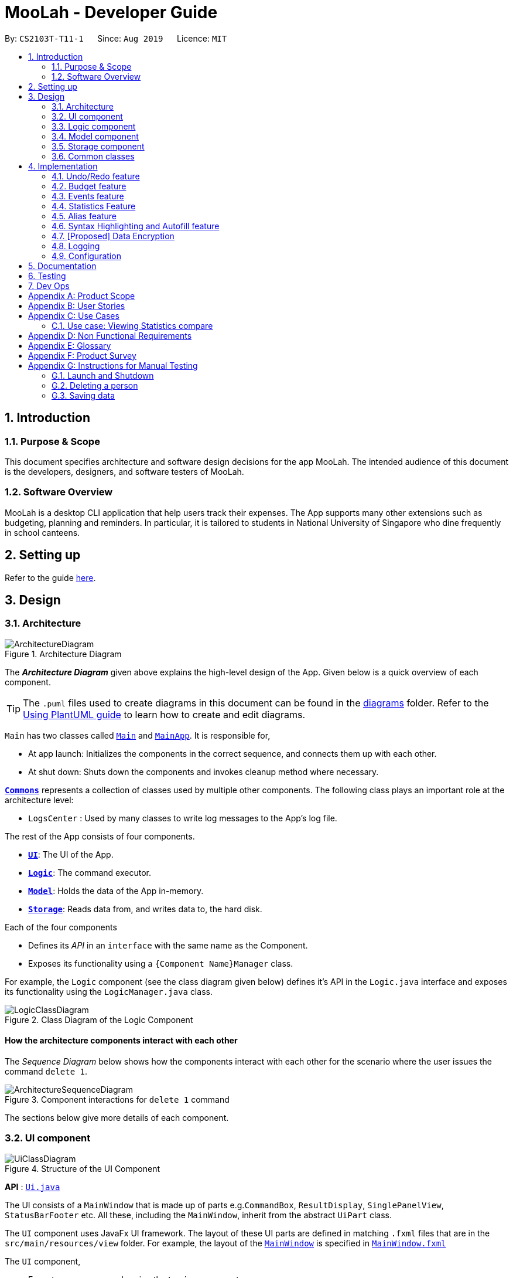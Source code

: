 = MooLah - Developer Guide
:site-section: DeveloperGuide
:toc:
:toc-title:
:toc-placement: preamble
:sectnums:
:imagesDir: images
:stylesDir: stylesheets
:xrefstyle: full
ifdef::env-github[]
:tip-caption: :bulb:
:note-caption: :information_source:
:warning-caption: :warning:
endif::[]
:repoURL: https://github.com/AY1920S1-CS2103T-T11-1/main

By: `CS2103T-T11-1`      Since: `Aug 2019`      Licence: `MIT`

== Introduction






=== Purpose & Scope
This document specifies architecture and software design decisions for the app MooLah.
The intended audience of this document is the developers, designers, and software testers of MooLah.

=== Software Overview
MooLah is a desktop CLI application that help users track their expenses.
The App supports many other extensions such as budgeting, planning and reminders.
In particular, it is tailored to students in National University of Singapore who dine frequently in school canteens.

== Setting up

Refer to the guide <<SettingUp#, here>>.

== Design

[[Design-Architecture]]
=== Architecture

.Architecture Diagram
image::ArchitectureDiagram.png[]

The *_Architecture Diagram_* given above explains the high-level design of the App. Given below is a quick overview of each component.

[TIP]
The `.puml` files used to create diagrams in this document can be found in the link:{repoURL}/docs/diagrams/[diagrams] folder.
Refer to the <<UsingPlantUml#, Using PlantUML guide>> to learn how to create and edit diagrams.

`Main` has two classes called link:{repoURL}/src/main/java/seedu/address/Main.java[`Main`] and link:{repoURL}/src/main/java/seedu/address/MainApp.java[`MainApp`]. It is responsible for,

* At app launch: Initializes the components in the correct sequence, and connects them up with each other.
* At shut down: Shuts down the components and invokes cleanup method where necessary.

<<Design-Commons,*`Commons`*>> represents a collection of classes used by multiple other components.
The following class plays an important role at the architecture level:

* `LogsCenter` : Used by many classes to write log messages to the App's log file.

The rest of the App consists of four components.

* <<Design-Ui,*`UI`*>>: The UI of the App.
* <<Design-Logic,*`Logic`*>>: The command executor.
* <<Design-Model,*`Model`*>>: Holds the data of the App in-memory.
* <<Design-Storage,*`Storage`*>>: Reads data from, and writes data to, the hard disk.

Each of the four components

* Defines its _API_ in an `interface` with the same name as the Component.
* Exposes its functionality using a `{Component Name}Manager` class.

For example, the `Logic` component (see the class diagram given below) defines it's API in the `Logic.java` interface and exposes its functionality using the `LogicManager.java` class.

.Class Diagram of the Logic Component
image::LogicClassDiagram.png[]

[discrete]
==== How the architecture components interact with each other

The _Sequence Diagram_ below shows how the components interact with each other for the scenario where the user issues the command `delete 1`.

.Component interactions for `delete 1` command
image::ArchitectureSequenceDiagram.png[]

The sections below give more details of each component.

[[Design-Ui]]
=== UI component

.Structure of the UI Component
image::UiClassDiagram.png[]

*API* : link:{repoURL}/src/main/java/seedu/address/ui/Ui.java[`Ui.java`]

The UI consists of a `MainWindow` that is made up of parts e.g.`CommandBox`, `ResultDisplay`, `SinglePanelView`, `StatusBarFooter` etc. All these, including the `MainWindow`, inherit from the abstract `UiPart` class.

The `UI` component uses JavaFx UI framework. The layout of these UI parts are defined in matching `.fxml` files that are in the `src/main/resources/view` folder. For example, the layout of the link:{repoURL}/src/main/java/seedu/address/ui/MainWindow.java[`MainWindow`] is specified in link:{repoURL}/src/main/resources/view/MainWindow.fxml[`MainWindow.fxml`]

The `UI` component,

* Executes user commands using the `Logic` component.
* Listens for changes to `Model` data so that the UI can be updated with the modified data.


The content being shown in the `MainWindow` is managed by the ``SinglePanelView`` which supports the following operations:
``SinglePanelView#viewPanel(panelName)``
``SinglePanelView#hasPanel(panelName)``
``SinglePanelView#getPanel(panelName)``
``SinglePanelView#setPanel(panelName, panel)``

image::SinglePanelViewClassDiagram.png[]

Users may change between the visible panels through the CLI by using the `view` command.
The following sequence diagram shows the events which occur in order to change the the UI component displayed in the main window.

image::ViewPanelSequenceDiagram.png[]



[[Design-Logic]]
=== Logic component

[[fig-LogicClassDiagram]]
.Structure of the Logic Component
image::LogicClassDiagram.png[]

*API* :
link:{repoURL}/src/main/java/seedu/address/logic/Logic.java[`Logic.java`]

.  `Logic` uses the `MooLahParser` class to parse the user command.
.  This results in a `Command` object which is executed by the `LogicManager`.
.  The command execution can affect the `Model` (e.g. adding a person).
.  The result of the command execution is encapsulated as a `CommandResult` object which is passed back to the `Ui`.
.  In addition, the `CommandResult` object can also instruct the `Ui` to perform certain actions, such as displaying help to the user.

Given below is the Sequence Diagram for interactions within the `Logic` component for the `execute("delete 1")` API call.

.Interactions Inside the Logic Component for the `delete 1` Command
image::DeleteSequenceDiagram.png[]

NOTE: The lifeline for `DeleteCommandParser` should end at the destroy marker (X) but due to a limitation of PlantUML, the lifeline reaches the end of diagram.

[[Design-Model]]
=== Model component

.Structure of the Model Component
image::ModelClassDiagram.png[]

*API* : link:{repoURL}/src/main/java/seedu/address/model/Model.java[`Model.java`]

The `Model`,

* stores a `UserPref` object that represents the user's preferences.
* stores the MooLah data.
* exposes an unmodifiable `ObservableList<Person>` that can be 'observed' e.g. the UI can be bound to this list so that the UI automatically updates when the data in the list change.
* does not depend on any of the other three components.

[NOTE]
As a more OOP model, we can store a `Tag` list in `MooLah`, which `Person` can reference. This would allow `MooLah` to only require one `Tag` object per unique `Tag`, instead of each `Person` needing their own `Tag` object. An example of how such a model may look like is given below. +
 +
image:BetterModelClassDiagram.png[]

[[Design-Storage]]
=== Storage component

.Structure of the Storage Component
image::StorageClassDiagram.png[]

*API* : link:{repoURL}/src/main/java/seedu/address/storage/Storage.java[`Storage.java`]

The `Storage` component,

* can save `UserPref` objects in json format and read it back.
* can save the MooLah data in json format and read it back.

[[Design-Commons]]
=== Common classes

Classes used by multiple components are in the `seedu.addressbook.commons` package.

== Implementation

This section describes some noteworthy details on how certain features are implemented.

// tag::undoredo[]
=== Undo/Redo feature
==== Implementation

The undo/redo functionality is facilitated by `ModelHistory` which is an instance-level member for models.
Internally, it stores model snapshots by using two stacks: `pastModels` and `futureModels`.
With the addition of model history, now `Model` also supports these operations:

* `Model#addToHistory()` -- Moves the history forward by saving the current model snapshot in its past history and clearing the future history.
* `Model#rollback()` -- Restores the state to the immediate previous model in the history.
* `Model#migrate()` -- Forwards the state to the immediate next model in the history.

`ModelHistory` only stores histories of models which were about to be (or are going to be) executed by model-changing commands.
As some of the commands available are intuitively not undoable (e.g. `help`), we make commands extend to either `UndoableCommand` or a non-undoable `Command` classes.
So, the `Model#addToHistory()` will only be called if the command to be executed is an instance of `UndoableCommand`.

Given below is an example usage scenario and how the undo/redo mechanism behaves at each step.

Step 1. The user launches the application for the first time. The current `ModelHistory` is now empty.

image::UndoRedoState0.png[]

Step 2. The user executes `add d/Chicken Rice p/2.50 ...` command to add an expense.
The `add` command, being an `UndoableCommand`, calls `Model#addToHistory()`, which saves the state of the model just before the command executes to `pastModels`, and `futureModels` is cleared.

image::UndoRedoState1.png[]

Step 3. The user executes `delete 1` to delete the first expense on the list. The `delete` command, also an `UndoableCommand`, calls `Model#addToHistory()`, inserting another entry to the `pastModels` and clearing `futureModels` again.

image::UndoRedoState2.png[]

[NOTE]
If a command fails its execution, it will not call `Model#addToHistory()`, so the model will not be saved into `ModelHistory`.

Step 4. The user now decides that deleting the expense was a mistake, and decides to undo that action by executing the `undo` command. The `undo` command will call `Model#rollbackModel()`, which will retrieve the immediate previous model in history, adding the current model to the future history of the retrieved model, and restores the model according to that state.

image::UndoRedoState3.png[]

[NOTE]
If `pastModels` is empty, then there are no previous models to roll back. The `undo` command uses `Model#canRollback()` to check if this is the case. If so, it will return an error to the user rather than attempting to perform the undo.

The following sequence diagram shows how the undo command works:

image::UndoSequenceDiagram.png[]

NOTE: The lifeline for `UndoCommand` should end at the destroy marker (X) but due to a limitation of PlantUML, the lifeline reaches the end of diagram.

Inversely, the `redo` command calls `Model#migrate()`, which retrieves the immediate next model in history, adds the current model to the past history of the retrieved model, and resets the model according to that snapshot.

[NOTE]
If `futureModels` is empty, then there are no snapshots to be redone. The `redo` command uses `Model#canMigrate()` to check if this is the case. If so, it will return an error to the user rather than attempting to perform the redo.

==== Design Considerations

===== Aspect: How undo & redo executes

* **Alternative 1 (current choice):** Saves the entire model.
** Pros: Easier to implement.
** Cons: May have performance issues in terms of memory usage.
* **Alternative 2:** Individual commands have their own counter-command that can negate the effects.
** Pros: Quite intuitive (e.g. for `add`, just do `delete` to counter it).
** Cons: We must ensure that the implementation of each individual command are correct.

We choose Alternative 1 as this approach will be less likely to cause problems specific to restoring the state to the way it was before the execution of a command,
as some commands will create a problem specific on their own which might not be supported by the proposed counter-command.
As an example, to undo `delete 3`, we must re-add that expense to that specific position, which at the moment is not supported
by the `add` command.

// end::undoredo[]


// category::budget[]
=== Budget feature
==== Implementation

The budget feature allows users to add a budget and track expenses under this budget.
When a budget is added, it is automatically set to the primary budget, and all expenses added after that
will be tracked under this budget. If the user wants to track an expense under a different budget, he
switches to the target budget first, before adding the expense.

Each `Budget` has 8 fields:

* description: `Description` - budget name
* amount: `Price` - amount of budget limit
* startDate: `Timestamp` - the start date of the budget (for the current period)
* endDate: `Timestamp`- the end date of the budget (for the current period)
* period: `Period` - the recurring period of the budget
* expenses: `ObservableList<Expense>` - the list of all expenses under this budget
* isPrimary: `boolean` - a flag indicating the primary status of this budget
* proportionUsed: `Percentage` - the proportion of the total amount that has been used up

image::BudgetClassDiagram.png[]


Each budget, once added, will recur infinitely. This is achieved by the Budget#refresh() method, which checks whether
the budget has expired, and refreshes it to a new period if necessary, upon launching MooLah.

A budget is like a sliding window that moves in the positive direction of time axis. The window has a fixed size,
which is the period of the budget. Only expenses within the current window will be shown in the app. Every time
the budget refreshes, the window "slides" to the next period, starting with an empty screen that gradually gets
populated with newly added expenses over time.

A budget keeps a list of all expenses ever been tracked by this budget, including historical ones. Additionally,

it has a method Budget#getCurrentPeriodExpenses() that generates a filtered list of expenses within the current budgeting
period, which interacts with GUI to be shown in the current screen.

The fundamental classes of the budget feature are:

* `Budget` : main functional backend class
* `JsonAdaptedBudget` : for storage of a `Budget` object in Json format
* `UniqueBudgetList` : a list of non-duplicate budgets in MooLah
* `AddBudgetCommand` and `SwitchBudgetCommand` : budget-related commands
        `AddBudgetCommand` creates a new `Budget` and adds it to `UniqueBudgetList`
        `SwitchBudgetCommand` switches the primary budget to the specified budget
* `AddBudgetCommandParser` and `SwitchBudgetCommandParser` : for parsing CLI input into commands


Here are the class diagrams of the two key commands related to Budget:

AddBudgetCommand: Adds a new Budget to MooLah
image::AddBudgetCommandClassDiagram.png[]

SwitchBudgetCommand: Switches the primary Budget to another
image::SwitchBudgetCommandClassDiagram.png[]

Additionally, util class `Percentage` wraps a percentage for easier calculation and validation of proportionUsed.

image::PercentageClassDiagram.png[]


The following sequence diagram shows how the add budget operation works:

image::AddBudgetSequenceDiagram.png[]


NOTE: The lifeline for `AddBudgetCommandParser` and `AddBudgetCommand` should end at the destroy marker (X) but due to
a limitation of PlantUML, the lifeline reaches the end of diagram.

The following activity diagram summarizes what happens to budgets when the app launches and when a new expense is added:


image::BudgetActivityDiagram.png[]

==== Design Considerations

===== Aspect: Since Budget already keeps a list of Expenses, should Expense have a Budget field?

* **Alternative 1:** Expense has a Budget field
** Pros: Easier to manage expenses.
** Cons: Causes cyclical dependency, and reduces testability. Also, this will cause infinite loop when creating
JsonAdaptedExpense and JsonAdaptedBudget.
* **Alternative 2:** Expense does not have reference to Budget
** Pros: Less coupling.
** Cons: When reconstructing MooLah from json file, system does not know which budget to add the past expenses to.
* **Solution (Current implementation):**
Each Expense keeps a budgetName field which indicates the name of the Budget it is tracked under. Since UniqueBudgetList
checks for duplicate budget names, a name is sufficient to identify a Budget. Besides, since budgetName is of
`Description` type instead of `Budget` type, it is easy to convert to String, and resolves infinite loop when creating
json files. Also, the resulting JsonAdaptedExpense file will not be too long, since the "budgetName" property stores
only the budget name instead of the full budget object.


===== Aspect: Must every Expense be tracked under a Budget? Can one Expense be tracked under multiple Budgets?

* **Alternative 1:** Every Expense must be tracked under one, and only one Budget.
** Pros: Budgets would be a partition of all Expenses, which makes generating statistics (pie charts, etc.) easier.
** Cons: User would not be able to track Expenses that fall under multiple Budgets.

* **Alternative 2:** Allow expenses without a Budget.
** Pros: More flexible budgeting experience.
** Cons: Internal logic would be very confusing. GUI and statistics would be harder to implement.
* **Solution (Current implementation):**
Adopt Alternative 1. Every Expense must be tracked under one and only one Budget. If the expense is added before
adding any budgets, a default budget with a huge limit is created for tracking all expenses without a proper budget.
This ensures that the main screen has a budget and shows a budget status bar at all times. Besides, it leads to neater
statistics.
// end::budget[]

// category::events[]
=== Events feature
==== Implementation

The Events feature allows users to add events that are supposed to occur on a future date. On launch, MooLah will
remind users of upcoming events. MooLah will also notify the user about any events that are supposed to have
transpired, and allow them to automatically add these events as expenses.

The Events feature supports the `add`, `delete` and `events` command words.

Events are added the same way expenses are added on the command line. When the user inputs an add command,
MooLah determines whether an event or an expense should be added based on the date the user inputted in his command.
This is illustrated below:

image::AddExpenseOrEventActivityDiagram.png[]

The following sequence diagram shows how MooLah handles transpired events on launch:

image::TranspiredEventsSequenceDiagram.png[]

1. When MooLah launches, the `start` method of `UiManager` is called. `UiManager` then calls the `handleTranspiredEvents`
of `MainWindow`, which fetches all transpired events and notifies the user about them. It does so by first obtaining the
transpired events from the `Timekeeper` class by calling a series of getter methods.

2. Once the transpired events have been obtained, for each transpired event, a new `TranspiredEventWindow` will be
constructed. The transpired event will then be passed via `show`, a method of the newly constructed `TranspiredEventWindow`.
`show` will create a popup window that details the transpired event, and asks the user whether it should be added as an
expense. This popup window will have a 'Yes' and 'No' button.

3. If the user presses the 'Yes' button, the original command that the user inputted to add this particular event is fetched
and passed to the `execute` method of `LogicManager`, which executes command line inputs. Since the timestamp within this
original command now denotes a past or present date, an expense will be added.

4. If the user presses the 'No' button, the expense is not added.

5. After pressing either button, the popup window closes.

NOTE: As of Week 10, adding expenses to the same budget the event was added to is still a work in progress.

==== Design Considerations

===== Aspect: What command words should the Events feature use?

* ** Alternative 1:** `addevent`, `deleteevent`, etc.
** Pros: Makes it clear to the user that events are separate from expenses
** Cons: Somewhat clunky and redundant, especially since expenses and events share the same fields

* ** Alternative 2:** `add`, `delete`, etc. (i.e. same command words as adding expenses)
** Pros: More streamlined, makes use of the fact that expenses and events share the same fields
** Cons: The distinction between events and expenses is more blurry to the user

* **Solution (Current Implementation): **
Adopt Alternative 2. Since an event is ultimately an optional future expense that triggers on its
due date, it is significantly more intuitive and natural to allow users to add events the same way they add expenses.
MooLah can then easily tell whether the user intends to add an expense or an event by looking at the timestamp
the user inputs in the command.


===== Future Implementation (Coming in v2.0)

Users can set their expenses to recur. Recurring expenses will generate events daily/weekly/monthly (based on
the user's decision) that can then be added as expenses when their due dates are reached.

//end::events[]

// category::stats[]
=== Statistics Feature

The statistics feature is facilitated by the `Statistics` class, which is part of the `model` package.
Its main purpose is to allow users to have an alternative view for the entries in `MooLah`. The
main entries that `Statistics` interacts with are `Expense` and `Budget`, and the metrics chosen to be displayed
are handled mainly by `Statistics#calculateStatistics()`. The method recognises command words such as
`stats`, `statscompare` and `statstrend`, where each results in a different visual representation and represents
a different use case.

The final outcome of these interactions are reflected directly in `MainWindow`, as a popup whenever the command is received
by the command line.

NOTE: Ideally, it should result in an `Undo`-able page-transition instead of a popup to ensure better integration with the rest of the application.

==== `stats`

===== Implementation

The purpose of the `stats` command word is to request `MooLah` to visualise the total expenditure across
expenses of different categories as a percentage of the total expenditure of all expenses tracked under the budget
where the command is called. The visual representation used here will be a PieChart.

Given below is an example usage scenario and how the `stats` command word is handled by `MooLah`.


Step 1. The user enters the command `stats sd/01-10-2019 ed/01-11-2019` to visualise the total percentage of each category
as a percentage of total expenditure across all categories, in the primary budget.
The command is received by `AddressBookParser`, which then creates a `StatsCommandParser` object,
to subsequently help to parse the input by the user.

Step 2. The newly created `StatsCommandParser` calls `parse("stats sd/01-10-2019 ed/01-11-2019")`,
which in turns calls `ArgumentTokenizer.tokenize("sd/01-10-2019 ed/01-11-2019", PREFIX_START_DATE, PREFIX_END_DATE)` to
split the arguments into its preamble(the start date and end date). This returns an `ArgumentMultimap` object, `argMultimap` containing the split input.

Step 3. The `StatsCommandParser` object calls `ParserUtil.parseTimestamp(argMultimap.getValue(PREFIX_START_DATE).get())` which parses the arguments to get the start date.
The date, that is present in this example, is parsed into the correct form and the end date is obtained similarly with
`ParserUtil.parseTimestamp(argMultimap.getValue(PREFIX_END_DATE).get())`.
A `StatsCommand` object containing the start date and end date is created and returned to the `LogicManager`.

Step 4. The LogicManager calls `StatsCommand.execute()`, which calls `Model#getFilteredExpenseList()` to retrieve the list of expenses stored in MooLah.
The correct `Statistics` object, `statistics`, will be created with `startStatistic` and the `calculateStats` method, will switch to the correct mode,
to produce the correct feedback to the user, as well as update the attributes in `statistics`.

Step 5. Percentages, categories and the title description of the `Statistics` will be used to create the `CommandResult` object,
which is returned to the `LogicManager` and subsequently to the UI where a popup in the form of a pie chart will be generated.


The following sequence diagram shows how the `stats` operation works:

image::BasicStatisticsCommand.png[]

Figure 1. Sequence Diagram for executing a `StatsCommand`


The following reference diagram shows how `StatsCommandParser` decides on the user's start date and end date for the different cases.
This is used mainly to illustrate the interactions in Steps 2 to 3.

image::StatsCommandParser.png[]

Figure 2. Reference Diagram for deciding start date and end date for a `StatsCommand`


NOTE: As of Week 10, the design of `StatsCommand.execute()` in Step 4 is still a work in progress because of concurrent refactoring, developing command words
and other dependencies due to outdated methods that causes a depreciated return type to still be in use. This should be resolved ideally by v1.3.


==== Design Considerations

When designing the interaction of `Statistics#calculateStatistics()` with `stats`, decisions have to be made on the most
suitable visual representation for `stats` particular use case.

* ** Alternative 1:** Table view
** Pros: Sequential view, can capture number of entries
** Cons: May be a duplicate of the `ListExpense` command, just sorted via categories

* ** Alternative 2:** Pie chart
** Pros: Offers a visual view of size to represent the expenditure under each category
** Cons: Loses the elements of number of entries in each category

* **Solution (Current Implementation): **
Adopts Alternative 2. It is important that every aspect of the user experience gets covered, and what `MooLah` before the
inclusion of `Statistics` is the appreciation of percentage expenditure in each category of expenses. Expenses can already be
observed in its chronological order using `ListExpense` while individual view of expenses under a category can be accessed
using `FindExpense`. Offering a visual view on expenditure under each category complements with the existing implementation
of sequential view in the primary budget.

NOTE: Once again, this question will be better addressed holistically once all 3 features has been rolled out.

===== Future Implementation (Coming in v2.0)

For each of the command words, users will be given the option to choose a Visual Representation method they prefer,
instead of the default option we have prioritised. Currently, statistics under `stats` mode can only be displayed in a pie chart,
and users may have different preferences for formats. Various options such as checking across different budgets other than within the same budget can also be considered.


// end::stats[]


// category::Alias[]
=== Alias feature
==== Implementation
The Aliases feature allows users to assign inputs they may use very often to a shortcut, and execute the input by entering
the shortcut, (a.k.a ``Alias``), in place of the full or partial command.

image::AliasMappingsClassDiagram.png[AliasMappingsClassDiagram]

These user defined ``Alias``es are saved in an ``AliasMappings`` object within ``UserPref`` as seen in the above diagram.
Internally, the ``AliasMappings`` object stores an ``Alias`` in a Map<Strings, Alias> object. With the addition of `AliasMappings` object to ``UserPref``,
``UserPref`` supports these additional operations:

- ``UserPref#addUserAlias(Alias)`` -- Saves a specified `Alias` to the user preferences for future use.
- ``UserPref#hasAlias(String)`` -- Query if the there is an `Alias` with this name already defined.
- ``UserPref#getAlias(String)`` -- To get an `Alias` with this name if it exists.
- ``UserPref#aliasNameIsReservedCommandWord(Alias)`` -- To query if this `Alias` is uses a name which clashes with existing built-in
commands.
- ``UserPref#aliasCommandWordIsAlias(Alias)`` -- To query if this `Alias` `input` begins with another `Alias`, this is used
to validate that an `Alias` will not cause an infinite loop by chaining multiple aliases in a loop.
- ``UserPref#getAliasMappings()`` -- To access the ``Alias`` saved by the user.
- ``UserPref#setAliasMappings(AliasMappings mappings)`` -- To overwrite all the `Alias` saved by the user.


image::AliasCommandClassDiagram.png[]

In order for the user to save an ``Alias``, they first define it using the ``AliasCommand``. The ``AliasCommand`` command extends
`UndoableCommand` to allow users to undo defining an `Alias`. The following sequence diagram describe in more detail how an ``Alias``
is added.

image::HighLevelAddAliasSequenceDiagram.png[]
[None]
. 1. The user enters a command with the following syntax `` alias a/ <name> i/ <input>``.
. 2. The `UI` passes this command string to the `LogicManager` which passes it onto the `AddressBookParser`.
. 3. The parser extracts the argument string and passes it to an ``AliasCommandParser``.

image::ParseAliasCommandSequenceDiagram.png[]
[None]
. 4. The ``AliasCommandParser`` uses the ``ArgumentTokenizer`` to tokenize the argument string and extract the
``alias name`` and ``input`` fields into an ``ArgumentMultimap``.
. 5. The arguments are obtained and to create a new `Alias` using the the `Alias` parser in `ParserUtil`.
. 6. An `AliasCommand` is created containing this new `Alias` to add to the `UserPref`.
. 7. This is passed back to the `LogicManager` to call `AliasCommand#run()`.

image::verifyAlias.png[]
[None]
. 8. The `AliasCommand` is validated using `AliasCommand#validate()`. The `Alias` is checked to ensure it does not
[None]
    ** a. Have a clashing name used by an existing `Command` as a CommandWord.
    ** b. Have an input beginning with a supported `Alias`.
. If is not valid, handled exception is thrown.

image::addAlias.png[]
[None]
. 9. If it was validated that the `Alias` can be added.
. 10. The `Alias` is then added to the `AliasMappings` object within `UserPref`.
. 11. The `Alias` is now usable  by the user.


When a user enters an ``input`` to be executed, the ``AddressBookParser`` will first try to parse first token in
the ``input`` as a ``CommandWord``, failing which, it will try to parse it as an ``Alias``. If it successfully does so,
it replaces the first token in the original command string with the ``input`` stored in the ``Alias``.
Finally, the ``AddressBookParser`` re-parses the modified ``input``.

==== Design Considerations

===== Aspect: Why can an `Alias` only be used at the beginning of an input versus anywhere within an input.
* ** Alternative 1(Chosen):** Beginning only
** Pros: Easier to determine which word is the shortcut.
** Pros: Easier to detect recursion due to alias chaining.
** Cons: Less flexible in term how the shortcut can be used i.e. it can only replace or prefix an input.

* ** Alternative 2:** Anywhere in input
** Pros: A wider variety of shortcuts can be defined by the user +
e.g. `add deckChicken 2.50`, where `deckChicken` maps to `d/ chicken rice c/ food p/`.
** Cons: Harder to detect recursion due to alias chaining.
** Cons: Parsing becomes more complicated and alias words become unusable in other contexts.
e.g. defining an `Alias` mapping `bus` to `sbs bus` prevents an input such as `smrt bus` from being parsed properly
as it would be replaced with `smrt sbs bus` by the parser.

* **Solution (Current Implementation): **
The biggest factor in choosing `Alternative 1` is to make it easier to prevent possible recusion due to alias chaining,
which would potentially be a fatal bug in the application.
Additionally, while it may be possible to determine which one the user means judging by the context in which it was used.
However, that is far out of the scope of the module and would require much more processing of user input.

Another alternative would have been to have an alias name follow the following convention `'aliasName'` (i.e. some character before and after)
clear what is an `Alias` within an input.

===== Future Implementation (Coming in v2.0)
The purpose behind this feature was to make CLI input less troublesome, so users do not need to type in the full input string
to carry out commands they may use frequently. In v2.0 we want to look into using data analysis track users' input habits in
order to make suggestions on possible shortcuts or Aliases they may find convenient to have.

===== Aspect: Data structure to store Aliases.

* ** Alternative 1:** List
** Pros: Less space needed to store same amount of data
** Cons: Takes time to loop through the list to get the right output.

* ** Alternative 2(Chosen):** Map
** Pros: Simple to access
** Cons: More space needed.

* **Solution (Current Implementation): **
As the user can define multiple aliases, it was important for the internal structure of `AliasMappings`
to allow accessing the aliases by name.

If an ArrayList was used, the numbering each alias would change if new ones were added and old one removed or replaced.
Map was used to prevent this problem as the name is used as the index. This avoids the need to loop through
all the 'Alias' defined.

It also makes it easier to prevent sharing of alias names between aliases and a Map's key
set cannot contain duplicates, and makes it easier to handle overwriting of existing aliases with same name.


// end::Alias[]


// category::SyntaxAutofill[]
=== Syntax Highlighting and Autofill feature
==== Implementation
The Autofill feature was implemented to make it less important for users to remember the appropriate syntax for each command which
can be a common issue in CLI based applications. This feature utilises regular expressions and JavaFX's TextFormatter to extend the
functionality of the existing TextField used in the original AB3 application.

The Autofill feature also inserts `placeholders` into the text area to make it clearer which arguments each prefix delimit in the input.
e.g. `add d/ <description> p/ <price> c/ <category>`. These `placeholder` are removed when the user types over them and
are filtered from the input and not parsed by the `Parser` if the user forgets to type over them. The following diagram briefly describe
the logic used to insert auto fill a command's syntax.

::image:AutoFillActivityDiagram.png[]

The Syntax highlighting feature was implemented to make it easier to differentiate the different arguments after typing
as well as to implement some basic realtime input validation. This feature utilises RichTextFX's StyleClassTextArea to
apply different styles to different regions of the text, and regular expressions to determine which to highlight.

::image:SyntaxHighlightingActivityDiagram.png[]

Because RichTextFX's TextAreas do not support JavaFX's TextFormatter, the `SyntaxHighlightingTextArea` actually has two different
TextAreas. One as the visible TestArea (RichTextFX) and one as the functional one (JavaFX).

::image:SyntaxHighlightingTextAreaClassDiagram.png[]

The two TextArea are layered on top of each other. The invisible functional TextArea overlays the visible one, and mirrors the TextProperty of the
visible one mirrors the functional TextArea. The KeyEvents which occur in the functional text area are also mirrored by the visible text area.

==== Design Considerations
===== Aspect: Which configuration of Input fields to use? - RichTextFX TextArea alone, JavaFX alone, both together?
* ** Alternative 1:**  JavaFX alone (JavaFX `TextField`) and manually place coloured elements to handle highlighting.
** Pros: Already supports single line input.
** Pros: Easy to implement autofill.
** Cons: Does not inherently support styling of text with multiple styles.
** Cons: Manually inserting worked, but not all the time.

* ** Alternative 2:** `RichTextFX StyleClassTextArea` and ``Listener``s to handle formatting of text.
** Pros: Supports styling of text.
** Cons: Needs have certain `Events` blocked and functionality removed in order to act as a single line input field. e.g.
preventing users from pasting text with newlines and the enter key event from making a new line.
** Cons: Does not support javafx `TextFormatter`, intermediate results (unwanted text) can possibly be evaluated.

* ** Alternative 3(Chosen):** Both
** Pros: Utilise best of both worlds, with `TextFormatter` and `RichTextFX StyleClassTextArea`
** Cons: Need to properly align the two text areas so visible text and caret position is accurate.
** Cons: Needs have certain `Events` blocked and functionality removed in order to act as a single line input field. e.g.
preventing users from pasting text with newlines and the enter key event from making a new line.

* **Solution (Current Implementation): **
With alternative 1, using a `TextFlow` was a problem when the text needed to remain in
a single line. Manually layering coloured elements over the text was also an issue as the the position and size of elements
eeded to be recalculated every time the text change, the UI moved, or was resized.

While it was possible to use RichTextFX text areas alone, the text that the user inputs before it is formatted
still enters the text area. Which interferes with realtime parsing as the text is not properly sanitized, which was
why the uses `TextFormatter` was necessary.

This meant only alternative 3 was viable, but because of layer of the two text areas, the events causing a change in text
or what text was visible needed to be properly mirrored from the invisible to the visible text area. As a result, certain behaviours
supported by a normal textfield needed to be blocked to ensure proper alignment e.g. copy and paste.

At the moment, mass deletion and selection of text (e.g. Ctrl/Cmd+A > Backspace) has been prevented in order to properly align the
two textarea.

===== Future Implementation (Coming in v2.0)
MooLah v2.0 should support better real time parsing of input and support validation of input without requiring the user
to enter the command as well as a more functional input field.


// end::SyntaxAutofill[]


// category::dataencryption[]
=== [Proposed] Data Encryption

_{Explain here how the data encryption feature will be implemented}_

// end::dataencryption[]

=== Logging

We are using `java.util.logging` package for logging. The `LogsCenter` class is used to manage the logging levels and logging destinations.

* The logging level can be controlled using the `logLevel` setting in the configuration file (See <<Implementation-Configuration>>)
* The `Logger` for a class can be obtained using `LogsCenter.getLogger(Class)` which will log messages according to the specified logging level
* Currently log messages are output through: `Console` and to a `.log` file.

*Logging Levels*

* `SEVERE` : Critical problem detected which may possibly cause the termination of the application
* `WARNING` : Can continue, but with caution
* `INFO` : Information showing the noteworthy actions by the App
* `FINE` : Details that is not usually noteworthy but may be useful in debugging e.g. print the actual list instead of just its size

[[Implementation-Configuration]]
=== Configuration

Certain properties of the application can be controlled (e.g user prefs file location, logging level) through the configuration file (default: `config.json`).

== Documentation

Refer to the guide <<Documentation#, here>>.

== Testing

Refer to the guide <<Testing#, here>>.

== Dev Ops

Refer to the guide <<DevOps#, here>>.

[appendix]
== Product Scope

*Target user profile*:

* has a need to track a significant number of expenses
* lives on a monthly allowance
* wants to save money
* has difficulty remembering important dates, such as friends' birthdays or anniversaries
* prefer desktop apps over other types
* can type fast
* prefers typing over mouse input
* is reasonably comfortable using CLI apps

*Value proposition*:

* manage contacts faster than a typical mouse/GUI driven app
* optimized for students in National University of Singapore
* make prediction for future spending based on extrapolation from past statistics and upcoming important dates
* customizable categories, budgets and aliases
* flexible forms of viewing a summary of expenses
* give input suggestions while typing
* more convenient time format

[appendix]
== User Stories

Priorities: High (must have) - `* * \*`, Medium (nice to have) - `* \*`, Low (unlikely to have) - `*`

[width="59%",cols="22%,<23%,<25%,<30%",options="header",]
|=======================================================================
|Priority |As a ... |I want to ... |So that I can...
|`* * *` |full-time university student without any stable income |record my expenses |track my spending and practice financial management skills

|`* * *` |non-money minded person |view a list of all my previous expenses |be better at tracking my expenses

|`* * *` |user |categorize my expenses by types (e.g. Transport, Food, etc.) |differentiate expenses easily

|`* * *` |YEP (Youth Expedition Project) organizer who is in charge of logistics for my overseas project |delete a previous expense |I do not keep track of expenses that have been reimbursed by Youth Corps Singapore

|`* * *` |non-money minded person |save the expenses data locally |still keep track of my expenses even after closing the App

|`* * *` |foodie who frequently goes out with friends and pays for grab/restaurant bills |quickly find a particular entry by typing a keyword |refer to a previous expense and know how much money my friend needs to pay me back

|`* *` |someone who is not good at managing my money |view budget breaking expenses |quickly know which expenses make up a big part of my budget

|`* *` |forgetful person |get notified of upcoming birthdays/anniversaries |budget for these special dates

|`* *` |lazy person |specify tax rate and let the app calculates the total price for me when entering expense |I can know the after-tax price when ordering in restaurants

|`* *` |money-minded user |extrapolate from daily/weekly expenses to monthly expenses |have a rough gauge on future spending and plan budgets accordingly

|`* *` |user |manually input my expenses in an external file and import these expenses into the App |track previous expenses that occur before I start using the App

|`* *` |user |request for periodic statements |revise and reflect on my past expenses

|`* *` |busy person |add repeated expenses by selecting a previous expense and adding as a current expense |save time when using the App

|`* *` |financially dependent student |export my past expenses |my parents can see my spending

|`* *` |lazy user |let the App predict the tags for my expenses |use automated suggestions provided to me for better categorizaton

|`* *` |person working part time/TA-ing/etc |let the App add to my earnings automatically based on salary |track my income as well

|`* *` |foreign student on exchange in NUS |input my spending in SGD and have it automatically converted to my local currency |better track my spending in a currency I'm more comfortable with

|`* *` |visual person who easily gets confused by a large amount of text and prefers graphic illustrations |view my monthly expenses in pie charts |better understand the weightage of spending in different categories in a more direct and efficient manner

|`* *` |user |update details of a past expense |correct erroneous past expenses without having to delete it and add again

|`* *` |lazy user |schedule recurring expenses |avoid having to key in the same information all the time. (However, I want to be able to confirm details of the expense.)

|`* *` |busy person |let the App use the current time for an expense if I do not specify a time |avoid always having to manually key in a time for my expense

|`* *` |busy person |enter the time as yesterday, one hour ago, etc |save effort by using convenient and flexible time formats

|`* *` |non-money minded person |receive warnings when I’m close to or exceeding my budget |adjust my expenses to prevent overspending

|`* *` |careless person who is prone to typos |undo my previous command |I do not enter the wrong amount for my expenses

|`* *` |careless person who is prone to typos |redo my previous command |I do not delete expenses by accident

|`* *` |non-money minded person |set periodic budgets |discipline my spending

|`* *` |non-money minded person |set categorical budgets |exceptional expenses (e.g. healthcare or sponsored expenses) are not tracked under default budget to prevent confusion

|`* *` |non-money minded person |let the App suggest some budgeting tips for me |be better at tracking my expenses

|`*` |forgetful person |receive email reminders if I haven’t input my expenses for a few days |do not forget to track my expense

|`*` |someone who spends a lot of time in public spaces in school |easily hide my budgeting information on the application quickly |others could not see the details on my screen

|`*` |busy person |input my expenses by scanning a receipt |can save more time than manually typing in the expenses

|`*` |NUS student, and lazy person |add expense from school canteens by saying e.g. “deck steamed chicken rice” |don't need to enter the details and prices

|`*` |non-financially independent student |hide some details when exporting expenses |do not share exact details with my parents but instead include them as an anonymous expense

|`*` |non-money minded person |let the App help me make saving plans for future expenses |start saving early

|`*` |user |group certain expenses, e.g. group chicken rice and milo as lunch, but both remain separate entries as well |manage related expenses together

|`*` |advanced CLI user |add aliases to my common inputs |avoid typing the similar things every time

|`*` |user |let the App predict frequent similar expenses and prompt me to enter them |do not miss expenses while I'm not using the App

|`*` |busy student who may need to close the App to settle some other matters |let the App remember what I had typed into the command line last time I closed the App |resume when I reopen the app

|=======================================================================


[appendix]
== Use Cases

(For all use cases below, the *System* is `MooLah` and the *Actor* is the `user`, unless specified otherwise)

[discrete]
=== Use case: Add a budget and switch to it

*MSS*

1.  User requests to add a budget and specifies budget name, amount, period and start date
2.  MooLah shows success in creating new budget
3.  User requests to switch to this budget by specifying the budget name
4.  GUI switches to the budget and sets it as current primary budget for displaying and calculating expenses
+
Use case ends.

*Extensions*

* 1a. User misses any of the necessary parameters: budget name, amount, period or start date
+
[none]
** 1a1. MooLah shows an error message and reminds the user to complete the parameters.
+
** 1a2. User re-enters the command with new data.
+
** Steps 1a1-1a2 are repeated until the parameters entered are correct and complete.
+
Use case resumes at step 2.

* 3a. User forgets to input the name of the budget he wants to switch to.
+
[none]
** 3a1. MooLah shows an error message and requests for the budget name.
+
** 3a2. User re-enters the command, specifying the budget name.
+
Use case resumes at step 4.

* 3b. User enters a budget name that does not correspond to any of the currently existing budgets.
+
[none]
** 3b1. MooLah shows an error message and requests for a correct budget name that exists.
+
** 3b2. User re-enters the command with a new budget name.
+
** Steps 3b1-3b2 are repeated until the budget name entered is an existing one.
+
Use case resumes at step 4.


[discrete]
=== Use case: Show reminders
*MSS*

1.  User requests to see reminders.
2.  MooLah shows a list of reminders.
+
Use case ends.

*Extensions*

[none]
* 2a. There are no reminders.
+
Use case ends.


[discrete]
=== Use case: Add event

*MSS*

1.  User adds an event.
2.  MooLah tells the user that the event has been successfully added.
+
Use case ends.

*Extensions*

[none]
* 2a. The event is formatted incorrectly (e.g. the date is invalid).
+
[none]
** 2a1. MooLah shows an error message.
+
Use case ends.

* 3a. The same event has been previously stored.
+
[none]
** 3a1. MooLah shows an error message.
+
Use case ends.

==Idk why==

[discrete]
=== Use case: Viewing Statistics summary

*MSS*

1. User requests to view statistics
2. MooLah prompts user for start date
3. User enters start date
4. MooLah prompts user for end date
5. User enters end date
6. MooLah displays the statistics requested
Use case ends


*Extensions*
[none]
* *a. MooLah detects incorrect date format
+
[none]
** *a1.MooLah throws Exception
+
Use case ends.



* 5a. The user enters a start date, but does not enter an end date
+
[none]
** 5a1. MooLah displays the statistics 1 month after start date
+
Use case ends.



* 5b. The user does not enter a start date, but enters an end date
+
[none]
** 5b1. MooLah displays the statistics 1 month before end date
+
Use case ends.



=== Use case: Viewing Statistics compare

*MSS*

1. User requests to view statistics
2. MooLah prompts user for date 1
3. User enters date 1
4. MooLah prompts user for date 2
5. User enters date 2
6. MooLah prompts user for period
7. User enters period
8. MooLah displays the statistics requested
Use case ends


*Extensions*
[none]
* *a. MooLah detects incorrect date format or missing parameters
+
[none]
** *a1.MooLah throws Exception
+
Use case ends


[discrete]
=== Use case: Adding an alias

*MSS*

1. User assigns an Alias name for some input.
2. MooLah confirms that the input is alias name is valid.
3. MooLah saves the alias to the user's preferences.
4. MooLah informs the user that the alias was successfully created.
+
Use case Ends.

*Extensions*
[none]
* 1a. Alias name is invalid.
[none]
** 1a1. MooLah informs the User that the alias name is invalid.
+
Use case Ends
* 2a. An Alias with the same name exists.
[None]
** 2a1. MooLah overwrites the existing Alias with the same name in the User's preferences.
+
Use case resumes from step 4.

[discrete]
=== Use case: Using an alias

*MSS*

1. User types alias into CLI.
2. User enters the command
3. MooLah attempts to execute the input mapped to the alias.
+
Use case ends.

*Extensions*
[none]
* 1a. Users enters additional details after alias name
[none]
** 1a1. User enters the command
** 1a2. MooLah attempts to execute the input mapped to the alias with the additional details appended.
+
Use case ends.

[discrete]
=== Use case: Spending beyond budget

*MSS*

1. User adds an expense to a budget.
2. MooLah displays the updated expense list.
3. MooLah finds that the total amount spent in the budget exceeds the allocated budget amount.
4. MooLah warns the User that they have overspent.
+
Use case ends






_{More to be added}_

[appendix]
== Non Functional Requirements

.  Should work on any <<mainstream-os,mainstream OS>> as long as it has Java `11` or above installed.
.  Should be able to hold up to 1000 expenses without a noticeable sluggishness in performance for typical usage.
.  A user with above average typing speed for regular English text (i.e. not code, not system admin commands) should be able to accomplish most of the tasks faster using commands than using the mouse.
.  Should be at the least usable for a novice to command line interfaces.
.  The system should respond within two seconds after user types in a command.
.  Data entered must not be volatile (i.e. can only be changed at the user's command).
.  Past data must be saved permanently unless deleted at the user's command.
.  Should adhere to the project scope (e.g. Not required to have digital wallet support).
.  Should be able to work without internet connection.

_{More to be added}_

[appendix]
== Glossary

[[mainstream-os]] Mainstream OS::
Windows, Linux, Unix, OS-X

[[private-contact-detail]] Private contact detail::
A contact detail that is not meant to be shared with others

[[alias]] Alias::
A user-defined keyword that represents a specific Expense, acting as a quality-of-life replacement for common Expenses.

[appendix]
== Product Survey

*Budgie*

Author: STUCK

Pros:

* Remembers and approximates frequently entered expenses
* Provides temporary budget accounts for special occasions (i.e. vacationing, sponsored events)
* Pleasing and easily navigable interface due to a relatively small number of features

Cons:

* Expenses are kept very simple: There is no way to enter the location of the expense or place a tag on it
* Does not link to any financial accounts or digital wallets

*Wally*

Author: Wally Global Inc.

Pros:

* Almost every foreign currency is supported, and can be converted to and from each other
* Each expense can be tagged with an accompanying photo (e.g. a receipt)
* Can set a password
* Can split group payments

Cons:

* Complex interface due to the large amount of features

*YNAB (You Need A Budget)*

Author: You Need A Budget LLC

Pros:

* Portions of a budget can be transferred to another easily in cases of underspending/overspending
* Innovative way of budgeting: every single dollar from your income must be assigned a 'job' (e.g. fun money, subscriptions)
* Can set budgeting goals

Cons:

* Can be rather stressful due to its obsession to categorise every single dollar you earned that month

[appendix]
== Instructions for Manual Testing

Given below are instructions to test the app manually.

[NOTE]
These instructions only provide a starting point for testers to work on; testers are expected to do more _exploratory_ testing.

=== Launch and Shutdown

. Initial launch

.. Download the jar file and copy into an empty folder
.. Double-click the jar file +
   Expected: Shows the GUI with a set of sample contacts. The window size may not be optimum.

. Saving window preferences

.. Resize the window to an optimum size. Move the window to a different location. Close the window.
.. Re-launch the app by double-clicking the jar file. +
   Expected: The most recent window size and location is retained.

_{ more test cases ... }_

=== Deleting a person

. Deleting a person while all persons are listed

.. Prerequisites: List all persons using the `list` command. Multiple persons in the list.
.. Test case: `delete 1` +
   Expected: First contact is deleted from the list. Details of the deleted contact shown in the status message. Timestamp in the status bar is updated.
.. Test case: `delete 0` +
   Expected: No person is deleted. Error details shown in the status message. Status bar remains the same.
.. Other incorrect delete commands to try: `delete`, `delete x` (where x is larger than the list size) _{give more}_ +
   Expected: Similar to previous.

_{ more test cases ... }_

=== Saving data

. Dealing with missing/corrupted data files

.. _{explain how to simulate a missing/corrupted file and the expected behavior}_

_{ more test cases ... }_
